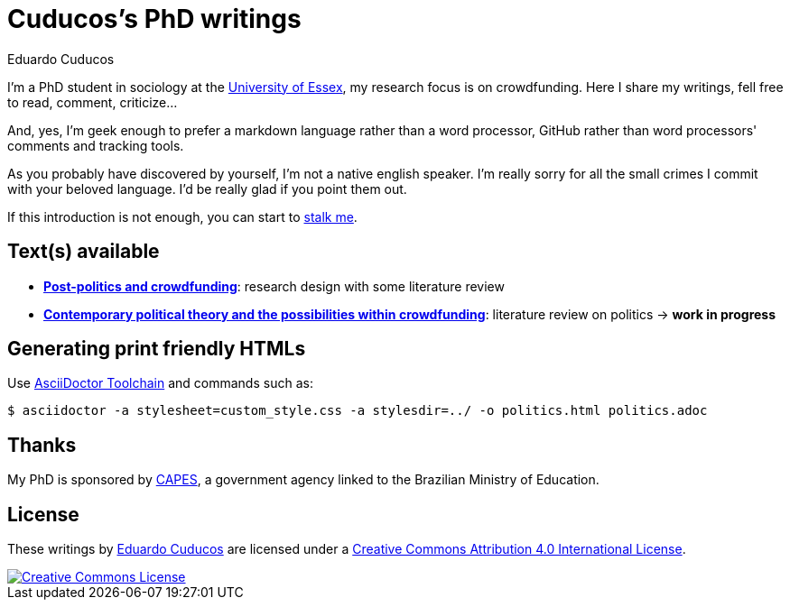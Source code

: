 = Cuducos's PhD writings 
Eduardo Cuducos
:homepage: http://cuducos.me

I'm a PhD student in sociology at the http://www.essex.ac.uk[University of Essex], my research focus is on crowdfunding. Here I share my writings, fell free to read, comment, criticize…

And, yes, I'm geek enough to prefer a markdown language rather than a word processor, GitHub rather than word processors' comments and tracking tools.

As you probably have discovered by yourself, I’m not a native english speaker. I’m really sorry for all the small crimes I commit with your beloved language. I’d be really glad if you point them out.

If this introduction is not enough, you can start to http://cuducos.me[stalk me]. 

== Text(s) available

* link:literature-review/research-design.adoc[*Post-politics and crowdfunding*]: research design with some literature review
* link:literature-review/politics.adoc[*Contemporary political theory and the possibilities within crowdfunding*]: literature review on politics -> *work in progress*

== Generating print friendly HTMLs

Use link:http://asciidoctor.org/docs/install-toolchain/[AsciiDoctor Toolchain] and commands such as:

 $ asciidoctor -a stylesheet=custom_style.css -a stylesdir=../ -o politics.html politics.adoc

== Thanks

My PhD is sponsored by link:http://capes.gov.br/[CAPES], a government agency linked to the Brazilian Ministry of Education.

== License

These writings by http://about.me/cuducos[Eduardo Cuducos] are licensed under a http://creativecommons.org/licenses/by/4.0/[Creative Commons Attribution 4.0 International License].

image::https://i.creativecommons.org/l/by/4.0/88x31.png[Creative Commons License, link="http://creativecommons.org/licenses/by/4"]
